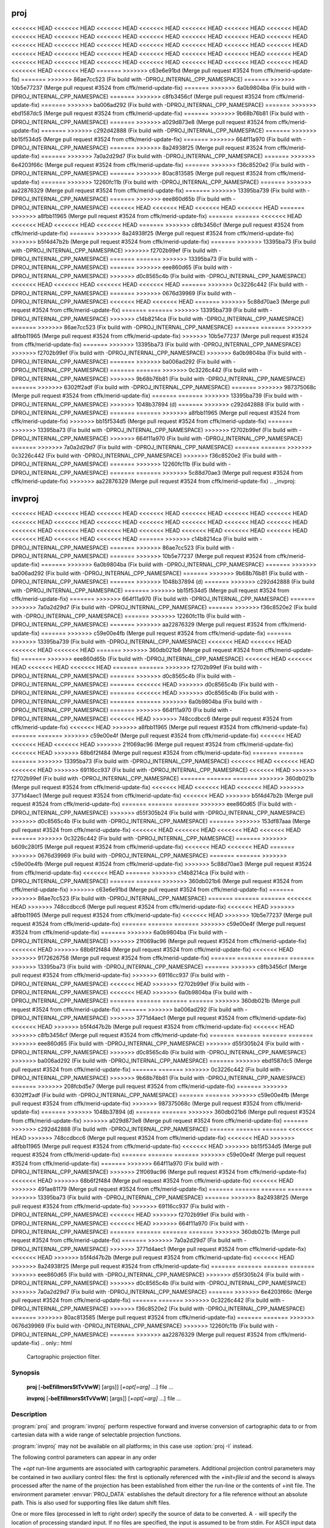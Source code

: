 .. _proj:

================================================================================
proj
================================================================================

<<<<<<< HEAD
<<<<<<< HEAD
<<<<<<< HEAD
<<<<<<< HEAD
<<<<<<< HEAD
<<<<<<< HEAD
<<<<<<< HEAD
<<<<<<< HEAD
<<<<<<< HEAD
<<<<<<< HEAD
<<<<<<< HEAD
<<<<<<< HEAD
<<<<<<< HEAD
<<<<<<< HEAD
<<<<<<< HEAD
<<<<<<< HEAD
<<<<<<< HEAD
<<<<<<< HEAD
<<<<<<< HEAD
<<<<<<< HEAD
<<<<<<< HEAD
<<<<<<< HEAD
<<<<<<< HEAD
<<<<<<< HEAD
<<<<<<< HEAD
<<<<<<< HEAD
<<<<<<< HEAD
<<<<<<< HEAD
<<<<<<< HEAD
<<<<<<< HEAD
<<<<<<< HEAD
<<<<<<< HEAD
<<<<<<< HEAD
<<<<<<< HEAD
<<<<<<< HEAD
<<<<<<< HEAD
<<<<<<< HEAD
=======
>>>>>>> c63e6e91bd (Merge pull request #3524 from cffk/merid-update-fix)
=======
>>>>>>> 86ae7cc523 (Fix build with -DPROJ_INTERNAL_CPP_NAMESPACE)
=======
>>>>>>> 10b5e77237 (Merge pull request #3524 from cffk/merid-update-fix)
=======
>>>>>>> 6a0b9804ba (Fix build with -DPROJ_INTERNAL_CPP_NAMESPACE)
=======
>>>>>>> c8fb3456cf (Merge pull request #3524 from cffk/merid-update-fix)
=======
>>>>>>> ba006ad292 (Fix build with -DPROJ_INTERNAL_CPP_NAMESPACE)
=======
>>>>>>> ebd1587dc5 (Merge pull request #3524 from cffk/merid-update-fix)
=======
>>>>>>> 9b68b76b81 (Fix build with -DPROJ_INTERNAL_CPP_NAMESPACE)
=======
>>>>>>> a029d873e8 (Merge pull request #3524 from cffk/merid-update-fix)
=======
>>>>>>> c292d42888 (Fix build with -DPROJ_INTERNAL_CPP_NAMESPACE)
=======
>>>>>>> bb15f534d5 (Merge pull request #3524 from cffk/merid-update-fix)
=======
>>>>>>> 664f11a970 (Fix build with -DPROJ_INTERNAL_CPP_NAMESPACE)
=======
>>>>>>> 8a24938f25 (Merge pull request #3524 from cffk/merid-update-fix)
=======
>>>>>>> 7a0a2d29d7 (Fix build with -DPROJ_INTERNAL_CPP_NAMESPACE)
=======
>>>>>>> 6e4203f66c (Merge pull request #3524 from cffk/merid-update-fix)
=======
>>>>>>> f36c8520e2 (Fix build with -DPROJ_INTERNAL_CPP_NAMESPACE)
=======
>>>>>>> 80ac813585 (Merge pull request #3524 from cffk/merid-update-fix)
=======
>>>>>>> 12260fc11b (Fix build with -DPROJ_INTERNAL_CPP_NAMESPACE)
=======
>>>>>>> aa22876329 (Merge pull request #3524 from cffk/merid-update-fix)
=======
>>>>>>> 13395ba739 (Fix build with -DPROJ_INTERNAL_CPP_NAMESPACE)
=======
>>>>>>> eee860d65b (Fix build with -DPROJ_INTERNAL_CPP_NAMESPACE)
<<<<<<< HEAD
<<<<<<< HEAD
<<<<<<< HEAD
<<<<<<< HEAD
=======
>>>>>>> a8fbb11965 (Merge pull request #3524 from cffk/merid-update-fix)
=======
=======
<<<<<<< HEAD
<<<<<<< HEAD
<<<<<<< HEAD
<<<<<<< HEAD
=======
>>>>>>> c8fb3456cf (Merge pull request #3524 from cffk/merid-update-fix)
=======
>>>>>>> 8a24938f25 (Merge pull request #3524 from cffk/merid-update-fix)
>>>>>>> b5f4d47b2b (Merge pull request #3524 from cffk/merid-update-fix)
=======
>>>>>>> 13395ba73 (Fix build with -DPROJ_INTERNAL_CPP_NAMESPACE)
>>>>>>> f2702b99ef (Fix build with -DPROJ_INTERNAL_CPP_NAMESPACE)
=======
=======
>>>>>>> 13395ba73 (Fix build with -DPROJ_INTERNAL_CPP_NAMESPACE)
=======
>>>>>>> eee860d65 (Fix build with -DPROJ_INTERNAL_CPP_NAMESPACE)
>>>>>>> d0c8565c4b (Fix build with -DPROJ_INTERNAL_CPP_NAMESPACE)
<<<<<<< HEAD
<<<<<<< HEAD
<<<<<<< HEAD
<<<<<<< HEAD
=======
>>>>>>> 0c3226c442 (Fix build with -DPROJ_INTERNAL_CPP_NAMESPACE)
=======
>>>>>>> 0676d39969 (Fix build with -DPROJ_INTERNAL_CPP_NAMESPACE)
<<<<<<< HEAD
<<<<<<< HEAD
=======
>>>>>>> 5c88d70ae3 (Merge pull request #3524 from cffk/merid-update-fix)
=======
=======
>>>>>>> 13395ba739 (Fix build with -DPROJ_INTERNAL_CPP_NAMESPACE)
>>>>>>> c14b8214ca (Fix build with -DPROJ_INTERNAL_CPP_NAMESPACE)
=======
>>>>>>> 86ae7cc523 (Fix build with -DPROJ_INTERNAL_CPP_NAMESPACE)
=======
=======
>>>>>>> a8fbb11965 (Merge pull request #3524 from cffk/merid-update-fix)
>>>>>>> 10b5e77237 (Merge pull request #3524 from cffk/merid-update-fix)
=======
>>>>>>> 13395ba73 (Fix build with -DPROJ_INTERNAL_CPP_NAMESPACE)
>>>>>>> f2702b99ef (Fix build with -DPROJ_INTERNAL_CPP_NAMESPACE)
>>>>>>> 6a0b9804ba (Fix build with -DPROJ_INTERNAL_CPP_NAMESPACE)
=======
>>>>>>> ba006ad292 (Fix build with -DPROJ_INTERNAL_CPP_NAMESPACE)
=======
=======
>>>>>>> 0c3226c442 (Fix build with -DPROJ_INTERNAL_CPP_NAMESPACE)
>>>>>>> 9b68b76b81 (Fix build with -DPROJ_INTERNAL_CPP_NAMESPACE)
=======
>>>>>>> 6302ff2adf (Fix build with -DPROJ_INTERNAL_CPP_NAMESPACE)
=======
>>>>>>> 987375068c (Merge pull request #3524 from cffk/merid-update-fix)
=======
=======
>>>>>>> 13395ba739 (Fix build with -DPROJ_INTERNAL_CPP_NAMESPACE)
>>>>>>> 1048b37894 (d)
=======
>>>>>>> c292d42888 (Fix build with -DPROJ_INTERNAL_CPP_NAMESPACE)
=======
=======
>>>>>>> a8fbb11965 (Merge pull request #3524 from cffk/merid-update-fix)
>>>>>>> bb15f534d5 (Merge pull request #3524 from cffk/merid-update-fix)
=======
>>>>>>> 13395ba73 (Fix build with -DPROJ_INTERNAL_CPP_NAMESPACE)
>>>>>>> f2702b99ef (Fix build with -DPROJ_INTERNAL_CPP_NAMESPACE)
>>>>>>> 664f11a970 (Fix build with -DPROJ_INTERNAL_CPP_NAMESPACE)
=======
>>>>>>> 7a0a2d29d7 (Fix build with -DPROJ_INTERNAL_CPP_NAMESPACE)
=======
=======
>>>>>>> 0c3226c442 (Fix build with -DPROJ_INTERNAL_CPP_NAMESPACE)
>>>>>>> f36c8520e2 (Fix build with -DPROJ_INTERNAL_CPP_NAMESPACE)
=======
>>>>>>> 12260fc11b (Fix build with -DPROJ_INTERNAL_CPP_NAMESPACE)
=======
=======
>>>>>>> 5c88d70ae3 (Merge pull request #3524 from cffk/merid-update-fix)
>>>>>>> aa22876329 (Merge pull request #3524 from cffk/merid-update-fix)
.. _invproj:

================================================================================
invproj
================================================================================

<<<<<<< HEAD
<<<<<<< HEAD
<<<<<<< HEAD
<<<<<<< HEAD
<<<<<<< HEAD
<<<<<<< HEAD
<<<<<<< HEAD
<<<<<<< HEAD
<<<<<<< HEAD
<<<<<<< HEAD
<<<<<<< HEAD
<<<<<<< HEAD
<<<<<<< HEAD
<<<<<<< HEAD
<<<<<<< HEAD
<<<<<<< HEAD
<<<<<<< HEAD
<<<<<<< HEAD
<<<<<<< HEAD
<<<<<<< HEAD
<<<<<<< HEAD
<<<<<<< HEAD
<<<<<<< HEAD
<<<<<<< HEAD
=======
>>>>>>> c14b8214ca (Fix build with -DPROJ_INTERNAL_CPP_NAMESPACE)
=======
>>>>>>> 86ae7cc523 (Fix build with -DPROJ_INTERNAL_CPP_NAMESPACE)
=======
>>>>>>> 10b5e77237 (Merge pull request #3524 from cffk/merid-update-fix)
=======
>>>>>>> 6a0b9804ba (Fix build with -DPROJ_INTERNAL_CPP_NAMESPACE)
=======
>>>>>>> ba006ad292 (Fix build with -DPROJ_INTERNAL_CPP_NAMESPACE)
=======
>>>>>>> 9b68b76b81 (Fix build with -DPROJ_INTERNAL_CPP_NAMESPACE)
=======
>>>>>>> 1048b37894 (d)
=======
>>>>>>> c292d42888 (Fix build with -DPROJ_INTERNAL_CPP_NAMESPACE)
=======
>>>>>>> bb15f534d5 (Merge pull request #3524 from cffk/merid-update-fix)
=======
>>>>>>> 664f11a970 (Fix build with -DPROJ_INTERNAL_CPP_NAMESPACE)
=======
>>>>>>> 7a0a2d29d7 (Fix build with -DPROJ_INTERNAL_CPP_NAMESPACE)
=======
>>>>>>> f36c8520e2 (Fix build with -DPROJ_INTERNAL_CPP_NAMESPACE)
=======
>>>>>>> 12260fc11b (Fix build with -DPROJ_INTERNAL_CPP_NAMESPACE)
=======
>>>>>>> aa22876329 (Merge pull request #3524 from cffk/merid-update-fix)
=======
>>>>>>> c59e00e4fb (Merge pull request #3524 from cffk/merid-update-fix)
=======
>>>>>>> 13395ba739 (Fix build with -DPROJ_INTERNAL_CPP_NAMESPACE)
<<<<<<< HEAD
<<<<<<< HEAD
<<<<<<< HEAD
<<<<<<< HEAD
=======
>>>>>>> 360db021b6 (Merge pull request #3524 from cffk/merid-update-fix)
=======
>>>>>>> eee860d65b (Fix build with -DPROJ_INTERNAL_CPP_NAMESPACE)
<<<<<<< HEAD
<<<<<<< HEAD
<<<<<<< HEAD
<<<<<<< HEAD
=======
=======
>>>>>>> f2702b99ef (Fix build with -DPROJ_INTERNAL_CPP_NAMESPACE)
=======
>>>>>>> d0c8565c4b (Fix build with -DPROJ_INTERNAL_CPP_NAMESPACE)
=======
<<<<<<< HEAD
>>>>>>> d0c8565c4b (Fix build with -DPROJ_INTERNAL_CPP_NAMESPACE)
=======
<<<<<<< HEAD
>>>>>>> d0c8565c4b (Fix build with -DPROJ_INTERNAL_CPP_NAMESPACE)
=======
=======
>>>>>>> 6a0b9804ba (Fix build with -DPROJ_INTERNAL_CPP_NAMESPACE)
=======
>>>>>>> 664f11a970 (Fix build with -DPROJ_INTERNAL_CPP_NAMESPACE)
<<<<<<< HEAD
>>>>>>> 748ccdbcc6 (Merge pull request #3524 from cffk/merid-update-fix)
<<<<<<< HEAD
>>>>>>> a8fbb11965 (Merge pull request #3524 from cffk/merid-update-fix)
=======
=======
>>>>>>> c59e00e4f (Merge pull request #3524 from cffk/merid-update-fix)
<<<<<<< HEAD
<<<<<<< HEAD
<<<<<<< HEAD
>>>>>>> 21f069ac96 (Merge pull request #3524 from cffk/merid-update-fix)
<<<<<<< HEAD
>>>>>>> 68b6f2f484 (Merge pull request #3524 from cffk/merid-update-fix)
=======
=======
=======
>>>>>>> 13395ba73 (Fix build with -DPROJ_INTERNAL_CPP_NAMESPACE)
<<<<<<< HEAD
<<<<<<< HEAD
<<<<<<< HEAD
>>>>>>> 69116cc937 (Fix build with -DPROJ_INTERNAL_CPP_NAMESPACE)
<<<<<<< HEAD
>>>>>>> f2702b99ef (Fix build with -DPROJ_INTERNAL_CPP_NAMESPACE)
=======
=======
=======
>>>>>>> 360db021b (Merge pull request #3524 from cffk/merid-update-fix)
<<<<<<< HEAD
<<<<<<< HEAD
<<<<<<< HEAD
>>>>>>> 3771d4aec1 (Merge pull request #3524 from cffk/merid-update-fix)
<<<<<<< HEAD
>>>>>>> b5f4d47b2b (Merge pull request #3524 from cffk/merid-update-fix)
=======
=======
=======
>>>>>>> eee860d65 (Fix build with -DPROJ_INTERNAL_CPP_NAMESPACE)
>>>>>>> d55f305b24 (Fix build with -DPROJ_INTERNAL_CPP_NAMESPACE)
>>>>>>> d0c8565c4b (Fix build with -DPROJ_INTERNAL_CPP_NAMESPACE)
=======
>>>>>>> 153df87aaa (Merge pull request #3524 from cffk/merid-update-fix)
<<<<<<< HEAD
<<<<<<< HEAD
<<<<<<< HEAD
<<<<<<< HEAD
=======
>>>>>>> 0c3226c442 (Fix build with -DPROJ_INTERNAL_CPP_NAMESPACE)
=======
>>>>>>> b609c280f5 (Merge pull request #3524 from cffk/merid-update-fix)
<<<<<<< HEAD
<<<<<<< HEAD
=======
>>>>>>> 0676d39969 (Fix build with -DPROJ_INTERNAL_CPP_NAMESPACE)
=======
=======
>>>>>>> c59e00e4fb (Merge pull request #3524 from cffk/merid-update-fix)
>>>>>>> 5c88d70ae3 (Merge pull request #3524 from cffk/merid-update-fix)
<<<<<<< HEAD
=======
>>>>>>> c14b8214ca (Fix build with -DPROJ_INTERNAL_CPP_NAMESPACE)
=======
=======
>>>>>>> 360db021b6 (Merge pull request #3524 from cffk/merid-update-fix)
>>>>>>> c63e6e91bd (Merge pull request #3524 from cffk/merid-update-fix)
=======
>>>>>>> 86ae7cc523 (Fix build with -DPROJ_INTERNAL_CPP_NAMESPACE)
=======
=======
=======
<<<<<<< HEAD
>>>>>>> 748ccdbcc6 (Merge pull request #3524 from cffk/merid-update-fix)
<<<<<<< HEAD
>>>>>>> a8fbb11965 (Merge pull request #3524 from cffk/merid-update-fix)
<<<<<<< HEAD
>>>>>>> 10b5e77237 (Merge pull request #3524 from cffk/merid-update-fix)
=======
=======
=======
>>>>>>> c59e00e4f (Merge pull request #3524 from cffk/merid-update-fix)
=======
>>>>>>> 6a0b9804ba (Fix build with -DPROJ_INTERNAL_CPP_NAMESPACE)
>>>>>>> 21f069ac96 (Merge pull request #3524 from cffk/merid-update-fix)
<<<<<<< HEAD
>>>>>>> 68b6f2f484 (Merge pull request #3524 from cffk/merid-update-fix)
<<<<<<< HEAD
>>>>>>> 9172626758 (Merge pull request #3524 from cffk/merid-update-fix)
=======
=======
=======
=======
>>>>>>> 13395ba73 (Fix build with -DPROJ_INTERNAL_CPP_NAMESPACE)
=======
>>>>>>> c8fb3456cf (Merge pull request #3524 from cffk/merid-update-fix)
>>>>>>> 69116cc937 (Fix build with -DPROJ_INTERNAL_CPP_NAMESPACE)
<<<<<<< HEAD
>>>>>>> f2702b99ef (Fix build with -DPROJ_INTERNAL_CPP_NAMESPACE)
<<<<<<< HEAD
>>>>>>> 6a0b9804ba (Fix build with -DPROJ_INTERNAL_CPP_NAMESPACE)
=======
=======
=======
=======
>>>>>>> 360db021b (Merge pull request #3524 from cffk/merid-update-fix)
=======
>>>>>>> ba006ad292 (Fix build with -DPROJ_INTERNAL_CPP_NAMESPACE)
>>>>>>> 3771d4aec1 (Merge pull request #3524 from cffk/merid-update-fix)
<<<<<<< HEAD
>>>>>>> b5f4d47b2b (Merge pull request #3524 from cffk/merid-update-fix)
<<<<<<< HEAD
>>>>>>> c8fb3456cf (Merge pull request #3524 from cffk/merid-update-fix)
=======
=======
=======
=======
>>>>>>> eee860d65 (Fix build with -DPROJ_INTERNAL_CPP_NAMESPACE)
>>>>>>> d55f305b24 (Fix build with -DPROJ_INTERNAL_CPP_NAMESPACE)
>>>>>>> d0c8565c4b (Fix build with -DPROJ_INTERNAL_CPP_NAMESPACE)
>>>>>>> ba006ad292 (Fix build with -DPROJ_INTERNAL_CPP_NAMESPACE)
=======
>>>>>>> ebd1587dc5 (Merge pull request #3524 from cffk/merid-update-fix)
=======
=======
>>>>>>> 0c3226c442 (Fix build with -DPROJ_INTERNAL_CPP_NAMESPACE)
>>>>>>> 9b68b76b81 (Fix build with -DPROJ_INTERNAL_CPP_NAMESPACE)
=======
>>>>>>> 208fcbd5e7 (Merge pull request #3524 from cffk/merid-update-fix)
=======
>>>>>>> 6302ff2adf (Fix build with -DPROJ_INTERNAL_CPP_NAMESPACE)
=======
=======
>>>>>>> c59e00e4fb (Merge pull request #3524 from cffk/merid-update-fix)
>>>>>>> 987375068c (Merge pull request #3524 from cffk/merid-update-fix)
=======
>>>>>>> 1048b37894 (d)
=======
=======
>>>>>>> 360db021b6 (Merge pull request #3524 from cffk/merid-update-fix)
>>>>>>> a029d873e8 (Merge pull request #3524 from cffk/merid-update-fix)
=======
>>>>>>> c292d42888 (Fix build with -DPROJ_INTERNAL_CPP_NAMESPACE)
=======
=======
=======
<<<<<<< HEAD
>>>>>>> 748ccdbcc6 (Merge pull request #3524 from cffk/merid-update-fix)
<<<<<<< HEAD
>>>>>>> a8fbb11965 (Merge pull request #3524 from cffk/merid-update-fix)
<<<<<<< HEAD
>>>>>>> bb15f534d5 (Merge pull request #3524 from cffk/merid-update-fix)
=======
=======
=======
>>>>>>> c59e00e4f (Merge pull request #3524 from cffk/merid-update-fix)
=======
>>>>>>> 664f11a970 (Fix build with -DPROJ_INTERNAL_CPP_NAMESPACE)
>>>>>>> 21f069ac96 (Merge pull request #3524 from cffk/merid-update-fix)
<<<<<<< HEAD
>>>>>>> 68b6f2f484 (Merge pull request #3524 from cffk/merid-update-fix)
<<<<<<< HEAD
>>>>>>> 491ae81179 (Merge pull request #3524 from cffk/merid-update-fix)
=======
=======
=======
=======
>>>>>>> 13395ba73 (Fix build with -DPROJ_INTERNAL_CPP_NAMESPACE)
=======
>>>>>>> 8a24938f25 (Merge pull request #3524 from cffk/merid-update-fix)
>>>>>>> 69116cc937 (Fix build with -DPROJ_INTERNAL_CPP_NAMESPACE)
<<<<<<< HEAD
>>>>>>> f2702b99ef (Fix build with -DPROJ_INTERNAL_CPP_NAMESPACE)
<<<<<<< HEAD
>>>>>>> 664f11a970 (Fix build with -DPROJ_INTERNAL_CPP_NAMESPACE)
=======
=======
=======
=======
>>>>>>> 360db021b (Merge pull request #3524 from cffk/merid-update-fix)
=======
>>>>>>> 7a0a2d29d7 (Fix build with -DPROJ_INTERNAL_CPP_NAMESPACE)
>>>>>>> 3771d4aec1 (Merge pull request #3524 from cffk/merid-update-fix)
<<<<<<< HEAD
>>>>>>> b5f4d47b2b (Merge pull request #3524 from cffk/merid-update-fix)
<<<<<<< HEAD
>>>>>>> 8a24938f25 (Merge pull request #3524 from cffk/merid-update-fix)
=======
=======
=======
=======
>>>>>>> eee860d65 (Fix build with -DPROJ_INTERNAL_CPP_NAMESPACE)
>>>>>>> d55f305b24 (Fix build with -DPROJ_INTERNAL_CPP_NAMESPACE)
>>>>>>> d0c8565c4b (Fix build with -DPROJ_INTERNAL_CPP_NAMESPACE)
>>>>>>> 7a0a2d29d7 (Fix build with -DPROJ_INTERNAL_CPP_NAMESPACE)
=======
>>>>>>> 6e4203f66c (Merge pull request #3524 from cffk/merid-update-fix)
=======
=======
>>>>>>> 0c3226c442 (Fix build with -DPROJ_INTERNAL_CPP_NAMESPACE)
>>>>>>> f36c8520e2 (Fix build with -DPROJ_INTERNAL_CPP_NAMESPACE)
=======
>>>>>>> 80ac813585 (Merge pull request #3524 from cffk/merid-update-fix)
=======
=======
>>>>>>> 0676d39969 (Fix build with -DPROJ_INTERNAL_CPP_NAMESPACE)
>>>>>>> 12260fc11b (Fix build with -DPROJ_INTERNAL_CPP_NAMESPACE)
=======
>>>>>>> aa22876329 (Merge pull request #3524 from cffk/merid-update-fix)
.. only:: html

    Cartographic projection filter.

.. Index:: proj

Synopsis
********
    **proj** [**-beEfiIlmorsStTvVwW**] [args]] [*+opt[=arg]* ...] file ...

    **invproj** [**-beEfiIlmorsStTvVwW**] [args]] [*+opt[=arg]* ...] file ...


Description
***********
:program:`proj` and :program:`invproj` perform respective forward and inverse
conversion of cartographic data to or from cartesian data with a wide
range of selectable projection functions.

:program:`invproj` may not be available on all platforms; in this case
use :option:`proj -I` instead.

The following control parameters can appear in any order

.. program:: proj

.. option:: -b

    Special option for binary coordinate data input and output through standard
    input and standard output. Data is assumed to be in system type double
    floating point words. This option is to be used when :program:`proj` is a child process
    and allows bypassing formatting operations.

.. option:: -d <n>

.. versionadded:: 5.2.0

    Specify the number of decimals to round to in the output.

.. option:: -i

    Selects binary input only (see :option:`-b`).

.. option:: -I

    Alternate method to specify inverse projection. Redundant when used with
    :program:`invproj`.

.. option:: -o

    Selects binary output only (see :option:`-b`).

.. option:: -t<a>

    Where *a* specifies a character employed as the first character to denote a
    control line to be passed through without processing. This option
    applicable to ASCII input only. (# is the default value).

.. option:: -e <string>

    Where *string* is an arbitrary string to be output if an error is detected during
    data transformations. The default value is a three character string: ``*\t*``.
    Note that if the :option:`-b`, :option:`-i` or :option:`-o` options are employed, an error
    is returned as HUGE_VAL value for both return values.

.. option:: -E

    Causes the input coordinates to be copied to the output line prior to
    printing the converted values.

.. option:: -l<[=id]>

    List projection identifiers that can be selected with *+proj*. ``proj -l=id``
    gives expanded description of projection *id*, e.g. ``proj -l=merc``.

.. option:: -lp

    List of all projection id that can be used with the *+proj* parameter.
    Equivalent to ``proj -l``.

.. option:: -lP

    Expanded description of all projections that can be used with the *+proj*
    parameter.

.. option:: -le

    List of all ellipsoids that can be selected with the *+ellps* parameters.

.. option:: -lu

    List of all distance units that can be selected with the *+units* parameter.

.. option:: -r

    This options reverses the order of the expected input from
    longitude-latitude or x-y to latitude-longitude or y-x.

.. option:: -s

    This options reverses the order of the output from x-y or longitude-latitude
    to y-x or latitude-longitude.

.. option:: -S

    Causes estimation of meridional and parallel scale factors, area scale
    factor and angular distortion, and maximum and minimum scale factors to be
    listed between <> for each input point. For conformal projections meridional
    and parallel scales factors will be equal and angular distortion zero. Equal
    area projections will have an area factor of 1.

.. option:: -m <mult>

    The cartesian data may be scaled by the *mult* parameter. When processing data
    in a forward projection mode the cartesian output values are multiplied by
    *mult* otherwise the input cartesian values are divided by *mult* before inverse
    projection. If the first two characters of *mult* are 1/ or 1: then the
    reciprocal value of *mult* is employed.

.. option:: -f <format>

    Where *format* is a printf format string to control the form of the output values.
    For inverse projections, the output will be in degrees when this option is
    employed. The default format is ``"%.2f"`` for forward projection and DMS for
    inverse.

.. option:: -w<n>

    Where *n* is the number of significant fractional digits to employ for seconds
    output (when the option is not specified, ``-w3`` is assumed).

.. option:: -W<n>

    Where *n* is the number of significant fractional digits to employ for seconds
    output. When ``-W`` is employed the fields will be constant width
    with leading zeroes.

.. option:: -v

    Causes a listing of cartographic control parameters tested for and used by
    the program to be printed prior to input data.

.. option:: -V

    This option causes an expanded annotated listing of the characteristics of
    the projected point. :option:`-v` is implied with this option.


The *+opt* run-line arguments are associated with cartographic parameters.
Additional projection control parameters may be contained in two auxiliary
control files: the first is optionally referenced with the
*+init=file:id* and the second is always processed after the name of the
projection has been established from either the run-line or the contents of
+init file. The environment parameter :envvar:`PROJ_DATA` establishes the
default directory for a file reference without an absolute path. This is
also used for supporting files like datum shift files.

.. only:: html

    Usage of *+opt* varies with projection and for a complete description
    consult the :ref:`projection pages <projections>`.


One or more files (processed in left to right order) specify the source of
data to be converted. A ``-`` will specify the location of processing standard
input. If no files are specified, the input is assumed to be from stdin.
For ASCII input data the two data values must be in the first two white space
separated fields and when both input and output are ASCII all trailing
portions of the input line are appended to the output line.

Input geographic data (longitude and latitude) must be in DMS or decimal degrees format and input
cartesian data must be in units consistent with the ellipsoid major axis or
sphere radius units. Output geographic coordinates will be in DMS (if the
``-w`` switch is not employed) and precise to 0.001" with trailing, zero-valued
minute-second fields deleted.

Example
*******
The following script

.. code-block:: console

    proj +proj=utm +lon_0=112w +ellps=clrk66 -r <<EOF
    45d15'33.1" 111.5W
    45d15.551666667N -111d30
    +45.25919444444 111d30'000w
    EOF

will perform UTM forward projection with a standard UTM central meridian
nearest longitude 112W. The geographic values of this example are equivalent
and meant as examples of various forms of DMS input. The x-y output
data will appear as three lines of::

    460769.27     5011648.45

.. only:: man

    Other programs
    **************

    The :program:`proj` program is limited to converting between geographic and
    projected coordinates within one datum.

    The :program:`cs2cs` program operates similarly, but allows translation
    between any pair of definable coordinate reference systems, including
    support for datum translation.

    See also
    ********

    **cs2cs(1)**, **cct(1)**, **geod(1)**, **gie(1)**, **projinfo(1)**, **projsync(1)**

    .. include:: common_man.rst
